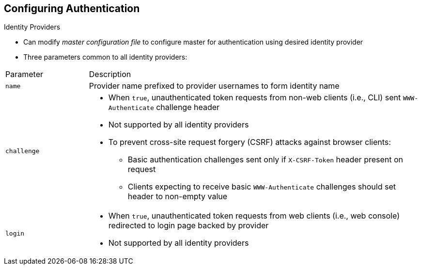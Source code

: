 == Configuring Authentication
:noaudio:

.Identity Providers

* Can modify _master configuration file_ to configure master for authentication using desired identity provider

* Three parameters common to all identity providers:

[cols="2a,8a"]
|===
|Parameter     | Description
|`name`      | Provider name prefixed to provider usernames to form identity name
|`challenge` a|* When `true`, unauthenticated token requests from non-web
clients (i.e., CLI) sent `WWW-Authenticate` challenge header
* Not supported by all identity providers
* To prevent cross-site request forgery (CSRF) attacks against browser clients:
** Basic authentication challenges sent only if `X-CSRF-Token` header  present on request
** Clients expecting to receive basic `WWW-Authenticate` challenges should set header to non-empty value
|`login`     a|* When `true`, unauthenticated token requests from web clients (i.e., web console) redirected to login page backed by provider
* Not supported by all identity providers
|===

[[AllowAllPasswordIdentityProvider]]

ifdef::showscript[]
=== Transcript
To configure the master for authentication using your desired identity provider, you modify the _master configuration file_.

Three parameters are common to all identity providers: 

* `name` is the provider name prefixed to provider usernames to form the identity name.
* When `challenge` is `true`, unauthenticated token requests from non-web clients such as the CLI are sent the `WWW-Authenticate` challenge header. Some identity providers do not support the `challenge` parameter. To prevent cross-site request forgery (CSRF) attacks against browser clients, Basic authentication challenges are sent only if the `X-CSRF-Token` header is present on the request. Clients expecting to receive basic `WWW-Authenticate` challenges should set the header to a non-empty value.
* When `login` is `true`, unauthenticated token requests from web clients such as the web console are redirected to the login page backed by the provider. Some identity providers do not support the `login` parameter.

The next few slides review the different identity providers.

endif::showscript[]

